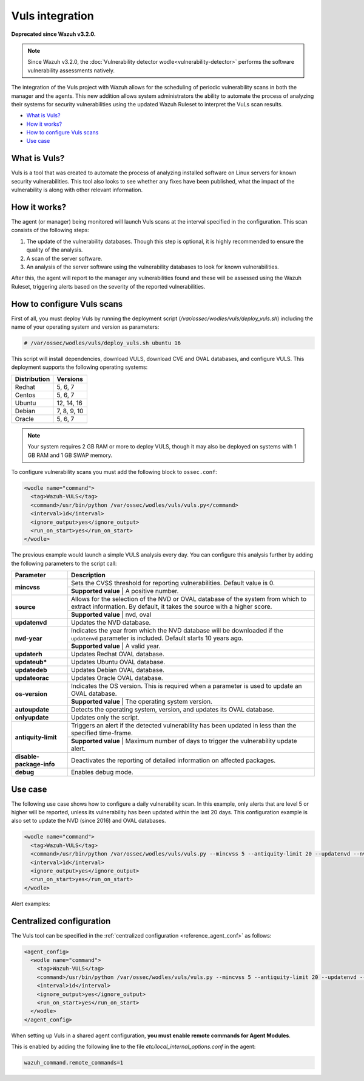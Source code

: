 .. _vuls:

Vuls integration
================

**Deprecated since Wazuh v3.2.0.**

.. note::
    Since Wazuh v3.2.0, the :doc:`Vulnerability detector wodle<vulnerability-detector>` performs the software vulnerability assessments natively.

The integration of the Vuls project with Wazuh allows for the scheduling of periodic vulnerability scans in both the manager and the agents. This new addition allows system administrators the ability to automate the process of analyzing their systems for security vulnerabilities using the updated Wazuh Ruleset to interpret the VuLs scan results.

- `What is Vuls?`_
- `How it works?`_
- `How to configure Vuls scans`_
- `Use case`_


What is Vuls?
---------------

Vuls is a tool that was created to automate the process of analyzing installed software on Linux servers for known security vulnerabilities. This tool also looks to see whether any fixes have been published, what the impact of the vulnerability is along with  other relevant information.

How it works?
--------------

The agent (or manager) being monitored will launch Vuls scans at the interval specified in the configuration. This scan consists of the following steps:

1. The update of the vulnerability databases. Though this step is optional, it is highly recommended to ensure the quality of the analysis.
2. A scan of the server software.
3. An analysis of the server software using the vulnerability databases to look for known vulnerabilities.

After this, the agent will report to the manager any vulnerabilities found and these will be assessed using the Wazuh Ruleset, triggering alerts based on the severity of the reported vulnerabilities.

How to configure Vuls scans
---------------------------

First of all, you must deploy Vuls by running the deployment script (`/var/ossec/wodles/vuls/deploy_vuls.sh`) including the name of your operating system and version as parameters:

.. code-block:: console

    # /var/ossec/wodles/vuls/deploy_vuls.sh ubuntu 16

This script will install dependencies, download VULS, download CVE and OVAL databases, and configure VULS. This deployment supports the following operating systems:

+---------------+-------------+
| Distribution  | Versions    |
+===============+=============+
| Redhat        | 5, 6, 7     |
+---------------+-------------+
| Centos        | 5, 6, 7     |
+---------------+-------------+
| Ubuntu        | 12, 14, 16  |
+---------------+-------------+
| Debian        | 7, 8, 9, 10 |
+---------------+-------------+
| Oracle        | 5, 6, 7     |
+---------------+-------------+

.. note::
    Your system requires 2 GB RAM or more to deploy VULS, though it may also be deployed on systems with 1 GB RAM and 1 GB SWAP memory.

To configure vulnerability scans you must add the following block to ``ossec.conf``:

.. code-block:: xml

    <wodle name="command">
      <tag>Wazuh-VULS</tag>
      <command>/usr/bin/python /var/ossec/wodles/vuls/vuls.py</command>
      <interval>1d</interval>
      <ignore_output>yes</ignore_output>
      <run_on_start>yes</run_on_start>
    </wodle>

The previous example would launch a simple VULS analysis every day. You can configure this analysis further by adding the following parameters to the script call:

+------------------------+-----------------------------------------------------------------------------------------------------------------------------------------------------------+
| Parameter              | Description                                                                                                                                               |
+========================+===========================================================================================================================================================+
|                        | Sets the CVSS threshold for reporting vulnerabilities. Default value is 0.                                                                                |
+ **mincvss**            +-----------------------------------------------------------------------------------------------------------------------------------------------------------+
|                        | **Supported value** | A positive number.                                                                                                                  |
+------------------------+-----------------------------------------------------------------------------------------------------------------------------------------------------------+
|                        | Allows for the selection of the NVD or OVAL database of the system from which to extract information. By default, it takes the source with a higher score.|
+ **source**             +-----------------------------------------------------------------------------------------------------------------------------------------------------------+
|                        | **Supported value** | nvd, oval                                                                                                                           |
+------------------------+-----------------------------------------------------------------------------------------------------------------------------------------------------------+
| **updatenvd**          | Updates the NVD database.                                                                                                                                 |
+------------------------+-----------------------------------------------------------------------------------------------------------------------------------------------------------+
|                        | Indicates the year from which the NVD database will be downloaded if the ``updatenvd`` parameter is included. Default starts 10 years ago.                |
+ **nvd-year**           +-----------------------------------------------------------------------------------------------------------------------------------------------------------+
|                        | **Supported value** | A valid year.                                                                                                                       |
+------------------------+-----------------------------------------------------------------------------------------------------------------------------------------------------------+
| **updaterh**           | Updates Redhat OVAL database.                                                                                                                             |
+------------------------+-----------------------------------------------------------------------------------------------------------------------------------------------------------+
| **updateub***          | Updates Ubuntu OVAL database.                                                                                                                             |
+------------------------+-----------------------------------------------------------------------------------------------------------------------------------------------------------+
| **updatedeb**          | Updates Debian OVAL database.                                                                                                                             |
+------------------------+-----------------------------------------------------------------------------------------------------------------------------------------------------------+
| **updateorac**         | Updates Oracle OVAL database.                                                                                                                             |
+------------------------+-----------------------------------------------------------------------------------------------------------------------------------------------------------+
|                        | Indicates the OS version.  This is required when a parameter is used to update an OVAL database.                                                          |
+ **os-version**         +-----------------------------------------------------------------------------------------------------------------------------------------------------------+
|                        | **Supported value** | The operating system version.                                                                                                       |
+------------------------+-----------------------------------------------------------------------------------------------------------------------------------------------------------+
| **autoupdate**         | Detects the operating system, version, and updates its OVAL database.                                                                                     |
+------------------------+-----------------------------------------------------------------------------------------------------------------------------------------------------------+
| **onlyupdate**         | Updates only the script.                                                                                                                                  |
+------------------------+-----------------------------------------------------------------------------------------------------------------------------------------------------------+
|                        | Triggers an alert if the detected vulnerability has been updated in less than the specified time-frame.                                                   |
+ **antiquity-limit**    +-----------------------------------------------------------------------------------------------------------------------------------------------------------+
|                        | **Supported value** | Maximum number of days to trigger the vulnerability update alert.                                                                   |
+------------------------+-----------------------------------------------------------------------------------------------------------------------------------------------------------+
|**disable-package-info**| Deactivates the reporting of detailed information on affected packages.                                                                                   |
+------------------------+-----------------------------------------------------------------------------------------------------------------------------------------------------------+
| **debug**              | Enables debug mode.                                                                                                                                       |
+------------------------+-----------------------------------------------------------------------------------------------------------------------------------------------------------+

Use case
---------

The following use case shows how to configure a daily vulnerability scan.  In this example, only alerts that are level 5 or higher will be reported, unless its vulnerability has been updated within the last 20 days. This configuration example is also set to update the NVD (since 2016) and OVAL databases.

.. code-block:: xml

    <wodle name="command">
      <tag>Wazuh-VULS</tag>
      <command>/usr/bin/python /var/ossec/wodles/vuls/vuls.py --mincvss 5 --antiquity-limit 20 --updatenvd --nvd-year 2016 --autoupdate</command>
      <interval>1d</interval>
      <ignore_output>yes</ignore_output>
      <run_on_start>yes</run_on_start>
    </wodle>

Alert examples:

.. code-block:: console
   :emphasize-lines: 3

   ** Alert 1514822251.14842332: - vuls,
   2018 Jan 01 16:57:31 (ttes) any->Wazuh-VULS
   Rule: 22403 (level 5) -> 'Low vulnerability CVE-2017-16649 detected in scanning launched on c with 100% reliability (OvalMatch). Score: $(vuls.core) (Ubuntu OVAL). Affected packages: linux-image-4.4.0-87-generic (Not fixable)'
   {"vuls": {"last_modified": "0001-01-01 00:00:00", "detection_method": "OvalMatch", "kernel_version": "4.4.0-87-generic", "scan_date": "2018-01-01 07:57:27", "affected_packages": "linux-image-4.4.0-87-generic (Not fixable)", "integration": "vuls", "os_version": "ubuntu 16.04", "score": 3.99, "link": "http://people.ubuntu.com/~ubuntu-security/cve/CVE-2017-16649", "source": "Ubuntu OVAL", "scanned_cve": "CVE-2017-16649", "tittle": "CVE-2017-16649 on Ubuntu 16.04 LTS (xenial) - low.", "assurance": "100%", "affected_packages_info": {"linux-image-4.4.0-87-generic": {"fixable": "No", "version": "4.4.0-87.110"}}}}
   vuls.last_modified: 0001-01-01 00:00:00
   vuls.detection_method: OvalMatch
   vuls.kernel_version: 4.4.0-87-generic
   vuls.scan_date: 2018-01-01 07:57:27
   vuls.affected_packages: linux-image-4.4.0-87-generic (Not fixable)
   vuls.integration: vuls
   vuls.os_version: ubuntu 16.04
   vuls.score: 3.990000
   vuls.link: http://people.ubuntu.com/~ubuntu-security/cve/CVE-2017-16649
   vuls.source: Ubuntu OVAL
   vuls.scanned_cve: CVE-2017-16649
   vuls.tittle: CVE-2017-16649 on Ubuntu 16.04 LTS (xenial) - low.
   vuls.assurance: 100%
   vuls.affected_packages_info.linux-image-4.4.0-87-generic.fixable: No
   vuls.affected_packages_info.linux-image-4.4.0-87-generic.version: 4.4.0-87.110

.. code-block:: console
   :emphasize-lines: 3

   ** Alert 1514818543.694640: - vuls,
   2018 Jan 01 15:55:43 (agent) any->Wazuh-VULS
   Rule: 22402 (level 7) -> 'CVE-2017-1000410 has a update date lower than 20 days.'
   {"vuls": {"last_modified": "2017-12-24 21:29:12", "detection_method": "OvalMatch", "ke$
   vuls.last_modified: 2017-12-24 21:29:12
   vuls.detection_method: OvalMatch
   vuls.kernel_version: 4.4.0-87-generic
   vuls.scan_date: 2018-01-01 06:55:41
   vuls.days: 20
   vuls.integration: vuls
   vuls.os_version: ubuntu 16.04
   vuls.score: 5
   vuls.link: https://nvd.nist.gov/vuln/detail/CVE-2017-1000410
   vuls.source: National Vulnerability Database
   vuls.scanned_cve: CVE-2017-1000410
   vuls.tittle: CVE-2017-1000410
   vuls.event: CVE-2017-1000410 has a update date lower than 20 days.
   vuls.assurance: 100%


Centralized configuration
-------------------------

The Vuls tool can be specified in the :ref:`centralized configuration <reference_agent_conf>` as follows:

.. code-block:: xml

    <agent_config>
      <wodle name="command">
        <tag>Wazuh-VULS</tag>
        <command>/usr/bin/python /var/ossec/wodles/vuls/vuls.py --mincvss 5 --antiquity-limit 20 --updatenvd --nvd-year 2016 --autoupdate</command>
        <interval>1d</interval>
        <ignore_output>yes</ignore_output>
        <run_on_start>yes</run_on_start>
      </wodle>
    </agent_config>

When setting up Vuls in a shared agent configuration, **you must enable remote commands for Agent Modules**.

This is enabled by adding the following line to the file *etc/local_internal_options.conf* in the agent:

.. code-block:: shell

    wazuh_command.remote_commands=1
